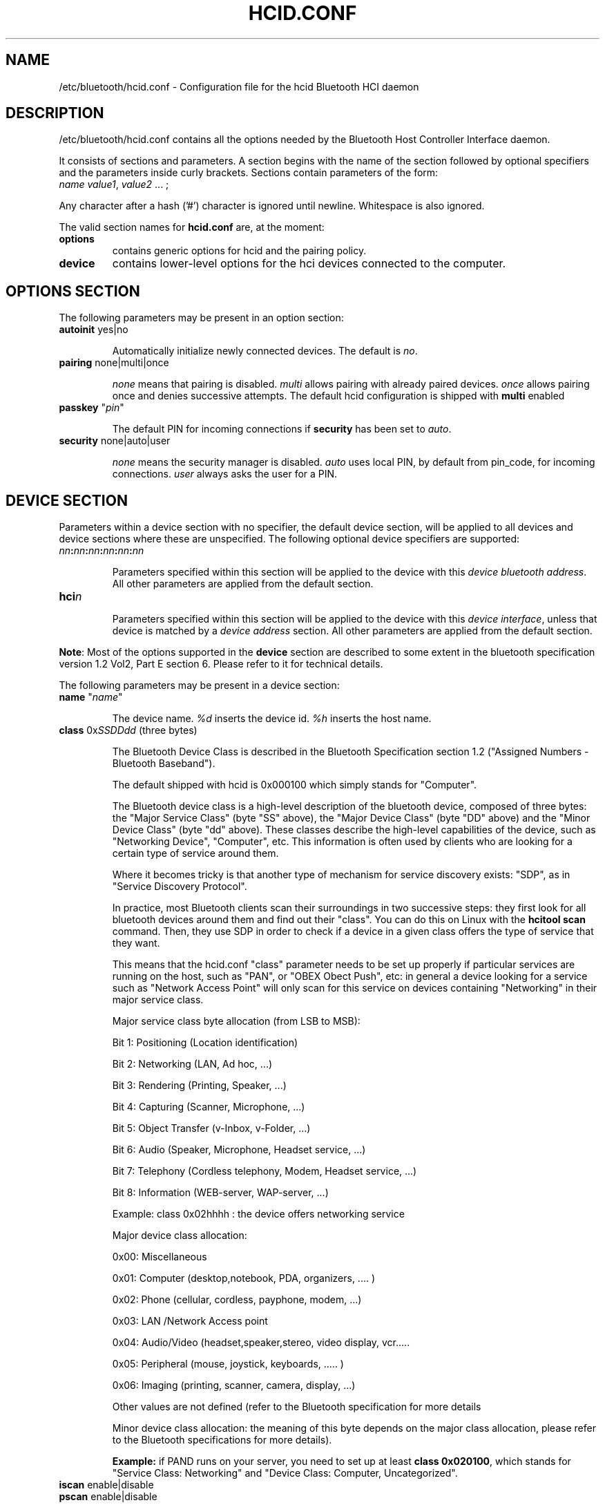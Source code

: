 .TH "HCID.CONF" "5" "March 2004" "hcid.conf - HCI daemon" "System management commands"
.SH "NAME"
/etc/bluetooth/hcid.conf \- Configuration file for the hcid Bluetooth HCI daemon

.SH "DESCRIPTION"
/etc/bluetooth/hcid.conf contains all the options needed by the Bluetooth Host Controller Interface daemon.

It consists of sections and parameters. A section begins with
the name of the section followed by optional specifiers and the
parameters inside curly brackets. Sections contain parameters of
the form:
.TP 
\fIname\fP \fIvalue1\fP, \fIvalue2\fP ... ;

.PP 
Any character after a hash ('#') character is ignored until newline.
Whitespace is also ignored.


The valid section names for
.B hcid.conf
are, at the moment:

.TP 
.B options
contains generic options for hcid and the pairing policy.
.TP 
.B device
contains lower\-level options for the hci devices connected to the computer.
.SH "OPTIONS SECTION"
The following parameters may be present in an option section:


.TP 
\fBautoinit\fP  yes|no

Automatically initialize newly connected devices. The default is \fIno\fP.


.TP 
\fBpairing\fP  none|multi|once

\fInone\fP means that pairing is disabled. \fImulti\fP allows pairing
with already paired devices. \fIonce\fP allows pairing once and denies
successive attempts. The default hcid configuration is shipped with \fBmulti\fP
enabled

.TP
\fBpasskey\fP "\fIpin\fP"

The default PIN for incoming connections if \fBsecurity\fP has been
set to \fIauto\fP.

.TP 
\fBsecurity\fP  none|auto|user

\fInone\fP means the security manager is disabled. \fIauto\fP uses
local PIN, by default from pin_code, for incoming
connections. \fIuser\fP always asks the user for a PIN.

.SH "DEVICE SECTION"
Parameters within a device section with no specifier, the default
device section, will be applied to all devices and device sections
where these are unspecified. The following optional device specifiers
are supported:

.TP 
\fInn\fP\fB:\fP\fInn\fP\fB:\fP\fInn\fP\fB:\fP\fInn\fP\fB:\fP\fInn\fP\fB:\fP\fInn\fP

Parameters specified within this section will be applied to the device
with this \fIdevice bluetooth address\fP. All other parameters are applied from
the default section.

.TP 
\fBhci\fIn\fP

Parameters specified within this section will be applied to the device
with this \fIdevice interface\fP, unless that device is matched by a
\fIdevice address\fP section. All other parameters are applied from
the default section.


.PP 
\fBNote\fP: Most of the options supported in the \fBdevice\fP section are described to some extent in the bluetooth specification version 1.2 Vol2, Part E section 6. Please refer to it for technical details.

.PP 
The following parameters may be present in a device section:

.TP 
\fBname\fP  "\fIname\fP"

The device name. \fI%d\fP inserts the device id. \fI%h\fP inserts
the host name.


.TP 
\fBclass\fP  0x\fISSDDdd\fP (three bytes)

The Bluetooth Device Class is described in the Bluetooth Specification section 1.2 ("Assigned Numbers \- Bluetooth Baseband").

The default shipped with hcid is 0x000100 which simply stands for "Computer".

The Bluetooth device class is a high\-level description of the bluetooth device, composed of three bytes: the "Major Service Class" (byte "SS" above), the "Major Device Class" (byte "DD" above) and the "Minor Device Class" (byte "dd" above). These classes describe the high\-level capabilities of the device, such as "Networking Device", "Computer", etc. This information is often used by clients who are looking for a certain type of service around them.

Where it becomes tricky is that another type of mechanism for service discovery exists: "SDP", as in "Service Discovery Protocol".

In practice, most Bluetooth clients scan their surroundings in two successive steps: they first look for all bluetooth devices around them and find out their "class". You can do this on Linux with the \fBhcitool scan\fP command. Then, they use SDP in order to check if a device in a given class offers the type of service that they want.

This means that the hcid.conf "class" parameter needs to be set up properly if particular services are running on the host, such as "PAN", or "OBEX Obect Push", etc: in general a device looking for a service such as "Network Access Point" will only scan for this service on devices containing "Networking" in their major service class.


.IP 
Major service class byte allocation (from LSB to MSB):

Bit 1:	Positioning (Location identification)

Bit 2:  Networking (LAN, Ad hoc, ...)

Bit 3:  Rendering (Printing, Speaker, ...)

Bit 4:  Capturing (Scanner, Microphone, ...)

Bit 5:  Object Transfer (v\-Inbox, v\-Folder, ...)

Bit 6:  Audio (Speaker, Microphone, Headset service, ...)

Bit 7:  Telephony (Cordless telephony, Modem, Headset service, ...)

Bit 8:  Information (WEB\-server, WAP\-server, ...)

.IP 
Example: class 0x02hhhh : the device offers networking service


.IP 
Major device class allocation:

0x00: Miscellaneous

0x01: Computer (desktop,notebook, PDA, organizers, .... )

0x02: Phone (cellular, cordless, payphone, modem, ...)

0x03: LAN /Network Access point

0x04: Audio/Video (headset,speaker,stereo, video display, vcr.....

0x05: Peripheral (mouse, joystick, keyboards, ..... )

0x06: Imaging (printing, scanner, camera, display, ...)

Other values are not defined (refer to the Bluetooth specification for more details

.IP 
Minor device class allocation: the meaning of this byte depends on the major class allocation, please refer to the Bluetooth specifications for more details).

.IP 
.B Example:
if PAND runs on your server, you need to set up at least \fBclass 0x020100\fP, which stands for "Service Class: Networking" and "Device Class: Computer, Uncategorized".


.TP 
\fBiscan\fP  enable|disable
.TP 
\fBpscan\fP  enable|disable

Bluetooth devices discover and connect to each other through the use of two special Bluetooth channels, the Inquiry and Page channels (described in the Bluetooth Spec Volume 1, Part A, Section 3.3.3, page 35). These two options enable the channels on the bluetooth device.

\fBiscan enable\fP: makes the bluetooth device "discoverable" by enabling it to answer "inquiries" from other nearby bluetooth devices.

\fBpscan enable\fP: makes the bluetooth device "connectable to" by enabling the use of the "page scan" channel.

.TP 
\fBlm\fP  none|accept,master

\fInone\fP means no specific policy. \fIaccept\fP means always accept
incoming connections. \fImaster\fP means become master on incoming
connections and deny role switch on outgoing connections.

.TP 
\fBlp\fP  none|rswitch,hold,sniff,park

\fInone\fP means no specific policy. \fIrswitch\fP means allow role
switch. \fIhold\fP means allow hold mode. \fIsniff\fP means allow
sniff mode. \fIpark\fP means allow park mode. Several options can be
combined.

This option determines the various operational modes that are allowed for this device when it participates to a piconet. Normally  hold and sniff should be enabled for standard operations.

hold: this mode is related to synchronous communications (SCO voice channel for example).

sniff: when in this mode, a device is only present on the piconet during determined slots of time, allowing it to do other things when it is "absent", for example to scan for other bluetooth devices.

park:  this is a mode where the device is put on standby on the piconet, for power\-saving purposes for example.

rswitch: this is a mode that enables role\-switch (master <\-> slave) between two devices in a piconet. It is not clear whether this needs to be enabled in order to make the "lm master" setting work properly or not.


.SH "FILES"
.TP 
.I /etc/bluetooth/hcid.conf
Default location of the global configuration file.

.SH "AUTHOR"
This manual page was written by Edouard Lafargue, Fredrik Noring, Maxim Krasnyansky and Marcel Holtmann.
